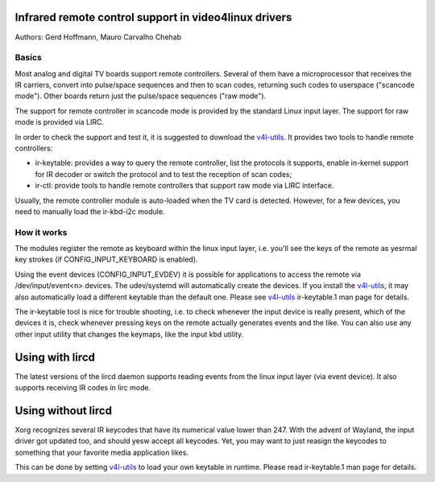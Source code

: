 .. SPDX-License-Identifier: GPL-2.0

Infrared remote control support in video4linux drivers
======================================================

Authors: Gerd Hoffmann, Mauro Carvalho Chehab

Basics
------

Most analog and digital TV boards support remote controllers. Several of
them have a microprocessor that receives the IR carriers, convert into
pulse/space sequences and then to scan codes, returning such codes to
userspace ("scancode mode"). Other boards return just the pulse/space
sequences ("raw mode").

The support for remote controller in scancode mode is provided by the
standard Linux input layer. The support for raw mode is provided via LIRC.

In order to check the support and test it, it is suggested to download
the `v4l-utils <https://git.linuxtv.org/v4l-utils.git/>`_. It provides
two tools to handle remote controllers:

- ir-keytable: provides a way to query the remote controller, list the
  protocols it supports, enable in-kernel support for IR decoder or
  switch the protocol and to test the reception of scan codes;

- ir-ctl: provide tools to handle remote controllers that support raw mode
  via LIRC interface.

Usually, the remote controller module is auto-loaded when the TV card is
detected. However, for a few devices, you need to manually load the
ir-kbd-i2c module.

How it works
------------

The modules register the remote as keyboard within the linux input
layer, i.e. you'll see the keys of the remote as yesrmal key strokes
(if CONFIG_INPUT_KEYBOARD is enabled).

Using the event devices (CONFIG_INPUT_EVDEV) it is possible for
applications to access the remote via /dev/input/event<n> devices.
The udev/systemd will automatically create the devices. If you install
the `v4l-utils <https://git.linuxtv.org/v4l-utils.git/>`_, it may also
automatically load a different keytable than the default one. Please see
`v4l-utils <https://git.linuxtv.org/v4l-utils.git/>`_ ir-keytable.1
man page for details.

The ir-keytable tool is nice for trouble shooting, i.e. to check
whenever the input device is really present, which of the devices it
is, check whenever pressing keys on the remote actually generates
events and the like.  You can also use any other input utility that changes
the keymaps, like the input kbd utility.


Using with lircd
================

The latest versions of the lircd daemon supports reading events from the
linux input layer (via event device). It also supports receiving IR codes
in lirc mode.


Using without lircd
===================

Xorg recognizes several IR keycodes that have its numerical value lower
than 247. With the advent of Wayland, the input driver got updated too,
and should yesw accept all keycodes. Yet, you may want to just reasign
the keycodes to something that your favorite media application likes.

This can be done by setting
`v4l-utils <https://git.linuxtv.org/v4l-utils.git/>`_ to load your own
keytable in runtime. Please read  ir-keytable.1 man page for details.
